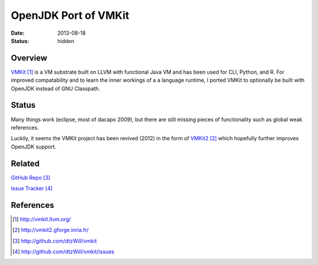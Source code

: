 OpenJDK Port of VMKit
#####################

:date: 2013-08-18
:status: hidden


Overview
--------

`VMKit`_ is a VM substrate built on LLVM with functional Java VM and has been used
for CLI, Python, and R.  For improved compatability and to learn the inner
workings of a a language runtime, I ported VMKit to optionally be built
with OpenJDK instead of GNU Classpath.

Status
------

Many things work (eclipse, most of dacapo 2009), but there are still
missing pieces of functionality such as global weak references.

Luckily, it seems the VMKit project has been revived (2012)
in the form of `VMKit2`_ which hopefully further
improves OpenJDK support.

Related
-------

`GitHub Repo`_

`Issue Tracker`_

References
----------

.. target-notes::

.. _VMKit: http://vmkit.llvm.org/
.. _VMKit2: http://vmkit2.gforge.inria.fr/
.. _GitHub Repo: http://github.com/dtzWill/vmkit
.. _Issue Tracker: http://github.com/dtzWill/vmkit/issues
